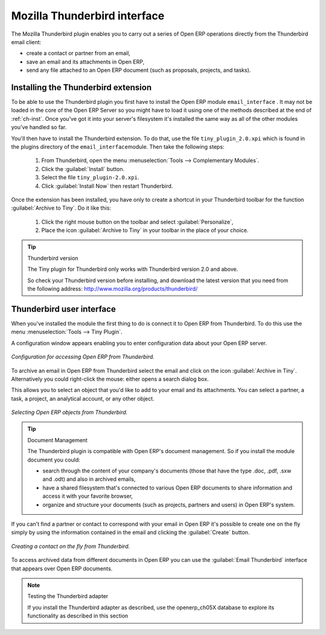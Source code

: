 .. index::
   single: Thunderbird (Mozilla)

Mozilla Thunderbird interface
=============================

The Mozilla Thunderbird plugin enables you to carry out a series of Open ERP operations directly
from the Thunderbird email client:

* create a contact or partner from an email,

* save an email and its attachments in Open ERP,

* send any file attached to an Open ERP document (such as proposals, projects, and tasks).

Installing the Thunderbird extension
------------------------------------

To be able to use the Thunderbird plugin you first have to install the Open ERP module \
``email_interface``\  . It may not be loaded in the core of the Open ERP Server so you might have
to load it using one of the methods described at the end of :ref:`ch-inst`. Once you've got it into your
server's filesystem it's installed the same way as all of the other modules you've handled so far.

You'll then have to install the Thunderbird extension. To do that, use the file \
``tiny_plugin_2.0.xpi``\   which is found in the plugins directory of the \ ``email_interface``\
module. Then take the following steps:

	#. From Thunderbird, open the menu :menuselection:`Tools --> Complementary Modules`.

	#. Click the :guilabel:`Install` button.

	#. Select the file \ ``tiny_plugin-2.0.xpi``\.

	#. Click :guilabel:`Install Now` then restart Thunderbird.

Once the extension has been installed, you have only to create a shortcut in your Thunderbird
toolbar for the function :guilabel:`Archive to Tiny`. Do it like this:

	#. Click the right mouse button on the toolbar and select :guilabel:`Personalize`,

	#. Place the icon :guilabel:`Archive to Tiny` in your toolbar in the place of your choice.

.. tip::  Thunderbird version

	The Tiny plugin for Thunderbird only works with Thunderbird version 2.0 and above.

	So check your Thunderbird version before installing, and download the latest version that you need
	from the following address: http://www.mozilla.org/products/thunderbird/

Thunderbird user interface
--------------------------

When you've installed the module the first thing to do is connect it to Open ERP from Thunderbird.
To do this use the menu :menuselection:`Tools --> Tiny Plugin`.

A configuration window appears enabling you to enter configuration data about your Open ERP server.

.. figure::  images/thunderbird_config.png
   :align: center

   *Configuration for accessing Open ERP from Thunderbird.*

To archive an email in Open ERP from Thunderbird select the email and click on the icon
:guilabel:`Archive in Tiny`. Alternatively you could right-click the mouse: either opens a search
dialog box.

This allows you to select an object that you'd like to add to your email and its attachments. You
can select a partner, a task, a project, an analytical account, or any other object.

.. figure::  images/thunderbird_selection.png
   :align: center

   *Selecting Open ERP objects from Thunderbird.*

.. tip:: Document Management

	The Thunderbird plugin is compatible with Open ERP's document management. So if you install the
	module document you could:

	* search through the content of your company's documents (those that have the type .doc, .pdf, .sxw
	  and .odt) and also in archived emails,

	* have a shared filesystem that's connected to various Open ERP documents to share information and
	  access it with your favorite browser,

	* organize and structure your documents (such as projects, partners and users) in Open ERP's
	  system.

If you can't find a partner or contact to correspond with your email in Open ERP it's possible to
create one on the fly simply by using the information contained in the email and clicking the
:guilabel:`Create` button.

.. figure::  images/thunderbird_creation.png
   :align: center

   *Creating a contact on the fly from Thunderbird.*

To access archived data from different documents in Open ERP you can use the :guilabel:`Email
Thunderbird` interface that appears over Open ERP documents.

.. note:: Testing the Thunderbird adapter

	If you install the Thunderbird adapter as described,
	use the openerp_ch05X database to explore its functionality as described in this section

.. Copyright © Open Object Press. All rights reserved.

.. You may take electronic copy of this publication and distribute it if you don't
.. change the content. You can also print a copy to be read by yourself only.

.. We have contracts with different publishers in different countries to sell and
.. distribute paper or electronic based versions of this book (translated or not)
.. in bookstores. This helps to distribute and promote the Open ERP product. It
.. also helps us to create incentives to pay contributors and authors using author
.. rights of these sales.

.. Due to this, grants to translate, modify or sell this book are strictly
.. forbidden, unless Tiny SPRL (representing Open Object Press) gives you a
.. written authorisation for this.

.. Many of the designations used by manufacturers and suppliers to distinguish their
.. products are claimed as trademarks. Where those designations appear in this book,
.. and Open Object Press was aware of a trademark claim, the designations have been
.. printed in initial capitals.

.. While every precaution has been taken in the preparation of this book, the publisher
.. and the authors assume no responsibility for errors or omissions, or for damages
.. resulting from the use of the information contained herein.

.. Published by Open Object Press, Grand Rosière, Belgium

